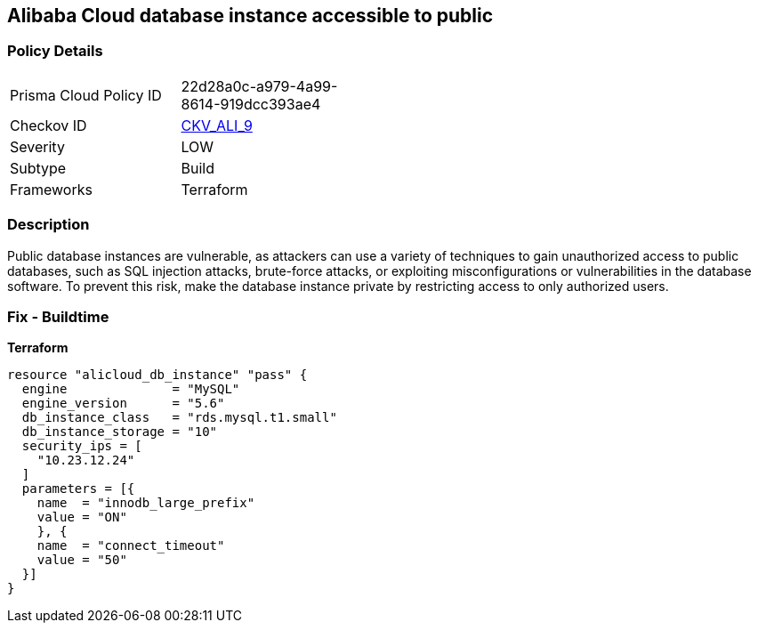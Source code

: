 == Alibaba Cloud database instance accessible to public


=== Policy Details 
[width=45%]
[cols="1,1"]
|=== 
|Prisma Cloud Policy ID 
| 22d28a0c-a979-4a99-8614-919dcc393ae4

|Checkov ID 
| https://github.com/bridgecrewio/checkov/tree/master/checkov/terraform/checks/resource/alicloud/RDSIsPublic.py[CKV_ALI_9]

|Severity
|LOW

|Subtype
|Build

|Frameworks
|Terraform

|=== 



=== Description 


Public database instances are vulnerable, as attackers can use a variety of techniques to gain unauthorized access to public databases, such as SQL injection attacks, brute-force attacks, or exploiting misconfigurations or vulnerabilities in the database software. To prevent this risk, make the database instance private by restricting access to only authorized users.

=== Fix - Buildtime


*Terraform*




[source,go]
----
resource "alicloud_db_instance" "pass" {
  engine              = "MySQL"
  engine_version      = "5.6"
  db_instance_class   = "rds.mysql.t1.small"
  db_instance_storage = "10"
  security_ips = [
    "10.23.12.24"
  ]
  parameters = [{
    name  = "innodb_large_prefix"
    value = "ON"
    }, {
    name  = "connect_timeout"
    value = "50"
  }]
}
----
